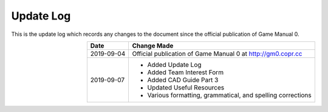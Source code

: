 ==========
Update Log
==========

This is the update log which records any changes to the document since the 
official publication of Game Manual 0. 

.. table::
    :widths: auto
    :align: right

    ========== ===========================================================
    Date       Change Made
    ========== ===========================================================
    2019-09-04 Official publication of Game Manual 0 at http://gm0.copr.cc
    2019-09-07 * Added Update Log
               * Added Team Interest Form
               * Added CAD Guide Part 3
               * Updated Useful Resources
               * Various formatting, grammatical, and spelling corrections   
    ========== ===========================================================
